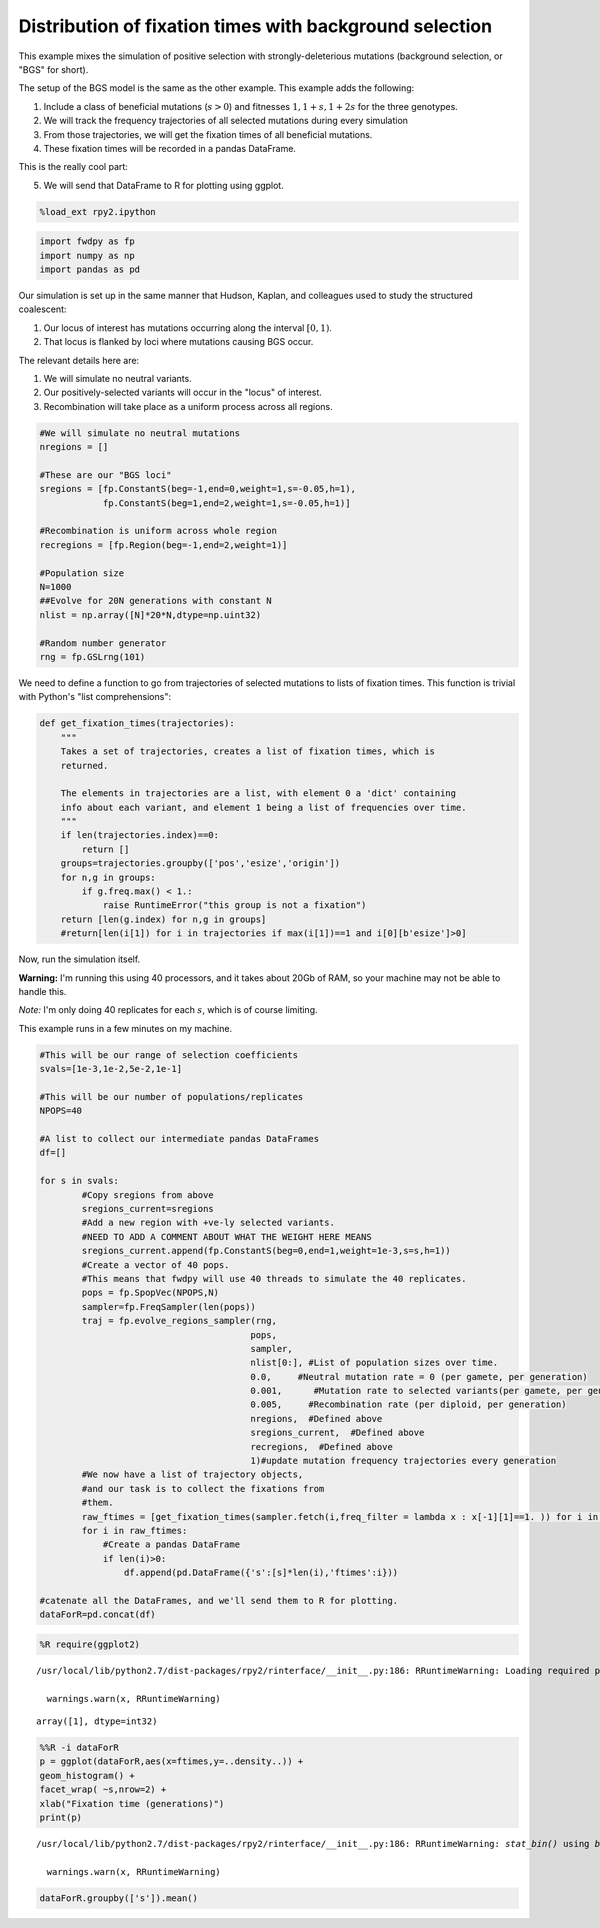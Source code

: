 
Distribution of fixation times with background selection
========================================================

This example mixes the simulation of positive selection with
strongly-deleterious mutations (background selection, or "BGS" for
short).

The setup of the BGS model is the same as the other example. This
example adds the following:

1. Include a class of beneficial mutations (:math:`s>0`) and fitnesses
   :math:`1, 1+s, 1+2s` for the three genotypes.
2. We will track the frequency trajectories of all selected mutations
   during every simulation
3. From those trajectories, we will get the fixation times of all
   beneficial mutations.
4. These fixation times will be recorded in a pandas DataFrame.

This is the really cool part:

5. We will send that DataFrame to R for plotting using ggplot.

.. code:: python

    %load_ext rpy2.ipython

.. code:: python

    import fwdpy as fp
    import numpy as np
    import pandas as pd

Our simulation is set up in the same manner that Hudson, Kaplan, and
colleagues used to study the structured coalescent:

1. Our locus of interest has mutations occurring along the interval
   :math:`[0,1)`.
2. That locus is flanked by loci where mutations causing BGS occur.

The relevant details here are:

1. We will simulate no neutral variants.
2. Our positively-selected variants will occur in the "locus" of
   interest.
3. Recombination will take place as a uniform process across all
   regions.

.. code:: python

    #We will simulate no neutral mutations
    nregions = []
    
    #These are our "BGS loci"
    sregions = [fp.ConstantS(beg=-1,end=0,weight=1,s=-0.05,h=1),
                fp.ConstantS(beg=1,end=2,weight=1,s=-0.05,h=1)]
               
    #Recombination is uniform across whole region
    recregions = [fp.Region(beg=-1,end=2,weight=1)]
    
    #Population size
    N=1000
    ##Evolve for 20N generations with constant N
    nlist = np.array([N]*20*N,dtype=np.uint32)
    
    #Random number generator
    rng = fp.GSLrng(101)

We need to define a function to go from trajectories of selected
mutations to lists of fixation times. This function is trivial with
Python's "list comprehensions":

.. code:: python

    def get_fixation_times(trajectories):
        """
        Takes a set of trajectories, creates a list of fixation times, which is
        returned.
        
        The elements in trajectories are a list, with element 0 a 'dict' containing
        info about each variant, and element 1 being a list of frequencies over time.
        """
        if len(trajectories.index)==0:
            return []
        groups=trajectories.groupby(['pos','esize','origin'])
        for n,g in groups:
            if g.freq.max() < 1.:
                raise RuntimeError("this group is not a fixation")
        return [len(g.index) for n,g in groups]
        #return[len(i[1]) for i in trajectories if max(i[1])==1 and i[0][b'esize']>0]

Now, run the simulation itself.

**Warning:** I'm running this using 40 processors, and it takes about
20Gb of RAM, so your machine may not be able to handle this.

*Note:* I'm only doing 40 replicates for each :math:`s`, which is of
course limiting.

This example runs in a few minutes on my machine.

.. code:: python

    #This will be our range of selection coefficients
    svals=[1e-3,1e-2,5e-2,1e-1]
    
    #This will be our number of populations/replicates
    NPOPS=40
    
    #A list to collect our intermediate pandas DataFrames
    df=[]
    
    for s in svals:
            #Copy sregions from above
            sregions_current=sregions
            #Add a new region with +ve-ly selected variants.
            #NEED TO ADD A COMMENT ABOUT WHAT THE WEIGHT HERE MEANS
            sregions_current.append(fp.ConstantS(beg=0,end=1,weight=1e-3,s=s,h=1))
            #Create a vector of 40 pops.
            #This means that fwdpy will use 40 threads to simulate the 40 replicates.
            pops = fp.SpopVec(NPOPS,N)
            sampler=fp.FreqSampler(len(pops))
            traj = fp.evolve_regions_sampler(rng,       
                                            pops,         
                                            sampler,
                                            nlist[0:], #List of population sizes over time.
                                            0.0,     #Neutral mutation rate = 0 (per gamete, per generation)
                                            0.001,      #Mutation rate to selected variants(per gamete, per generation)
                                            0.005,     #Recombination rate (per diploid, per generation)
                                            nregions,  #Defined above
                                            sregions_current,  #Defined above
                                            recregions,  #Defined above
                                            1)#update mutation frequency trajectories every generation
            #We now have a list of trajectory objects,
            #and our task is to collect the fixations from
            #them.
            raw_ftimes = [get_fixation_times(sampler.fetch(i,freq_filter = lambda x : x[-1][1]==1. )) for i in range(len(sampler))]
            for i in raw_ftimes:
                #Create a pandas DataFrame
                if len(i)>0:
                    df.append(pd.DataFrame({'s':[s]*len(i),'ftimes':i}))
            
    #catenate all the DataFrames, and we'll send them to R for plotting.
    dataForR=pd.concat(df)

.. code:: python

    %R require(ggplot2)


.. parsed-literal::

    /usr/local/lib/python2.7/dist-packages/rpy2/rinterface/__init__.py:186: RRuntimeWarning: Loading required package: ggplot2
    
      warnings.warn(x, RRuntimeWarning)




.. parsed-literal::

    array([1], dtype=int32)



.. code:: python

    %%R -i dataForR
    p = ggplot(dataForR,aes(x=ftimes,y=..density..)) + 
    geom_histogram() +  
    facet_wrap( ~s,nrow=2) + 
    xlab("Fixation time (generations)")
    print(p)


.. parsed-literal::

    /usr/local/lib/python2.7/dist-packages/rpy2/rinterface/__init__.py:186: RRuntimeWarning: `stat_bin()` using `bins = 30`. Pick better value with `binwidth`.
    
      warnings.warn(x, RRuntimeWarning)



.. image:: FixationTimes1.nbconvert_files/FixationTimes1.nbconvert_10_1.png


.. code:: python

    dataForR.groupby(['s']).mean()




.. raw:: html

    <div>
    <table border="1" class="dataframe">
      <thead>
        <tr style="text-align: right;">
          <th></th>
          <th>ftimes</th>
        </tr>
        <tr>
          <th>s</th>
          <th></th>
        </tr>
      </thead>
      <tbody>
        <tr>
          <th>0.001</th>
          <td>3834.000000</td>
        </tr>
        <tr>
          <th>0.010</th>
          <td>1221.666667</td>
        </tr>
        <tr>
          <th>0.050</th>
          <td>377.150538</td>
        </tr>
        <tr>
          <th>0.100</th>
          <td>259.683168</td>
        </tr>
      </tbody>
    </table>
    </div>



